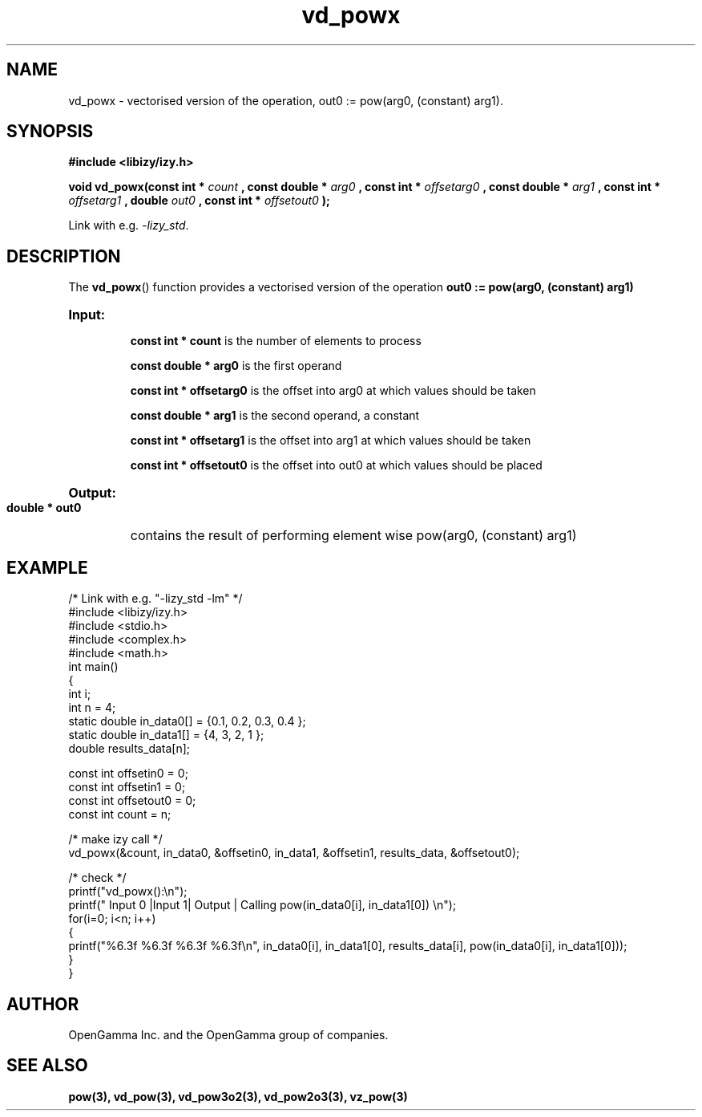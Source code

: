 .\" %%%LICENSE_START(APACHE_V2)
.\"
.\" Copyright (C) 2013 - present by OpenGamma Inc. and the OpenGamma group of companies
.\"
.\" Please see distribution for license.
.\"
.\" %%%LICENSE_END

.TH vd_powx 3  "15 Jul 2014" "version 0.1"
.SH NAME
vd_powx - vectorised version of the operation, out0 := pow(arg0, (constant) arg1).
.SH SYNOPSIS
.B #include <libizy/izy.h>
.sp
.BI "void vd_powx(const int * "count
.BI ", const double * "arg0
.BI ", const int * "offsetarg0
.BI ", const double * "arg1
.BI ", const int * "offsetarg1
.BI ", double "out0
.BI ", const int * "offsetout0
.B ");"


Link with e.g. \fI\-lizy_std\fP.
.SH DESCRIPTION
The 
.BR vd_powx ()
function provides a vectorised version of the operation 
.B out0 := pow(arg0, (constant) arg1)

.HP
.B Input:

.B "const int * count"
is the number of elements to process

.B "const double * arg0"
is the first operand

.B "const int * offsetarg0"
is the offset into arg0 at which values should be taken

.B "const double * arg1"
is the second operand, a constant

.B "const int * offsetarg1"
is the offset into arg1 at which values should be taken

.B "const int * offsetout0"
is the offset into out0 at which values should be placed

.HP
.BR Output:

.B "double * out0"
contains the result of performing element wise pow(arg0, (constant) arg1)

.PP
.SH EXAMPLE
.nf
/* Link with e.g. "\-lizy_std \-lm" */
#include <libizy/izy.h>
#include <stdio.h>
#include <complex.h>
#include <math.h>
int main()
{
  int i;
  int n = 4;
  static double in_data0[] = {0.1, 0.2, 0.3, 0.4 };
  static double in_data1[] = {4, 3, 2, 1 };
  double results_data[n];

  const int offsetin0 = 0;
  const int offsetin1 = 0;  
  const int offsetout0 = 0;
  const int count = n;

  /* make izy call */
  vd_powx(&count, in_data0, &offsetin0, in_data1, &offsetin1, results_data, &offsetout0);

  /* check */
  printf("vd_powx():\\n");
  printf(" Input 0  |Input 1| Output | Calling pow(in_data0[i], in_data1[0]) \\n");
  for(i=0; i<n; i++)
    {
      printf("%6.3f    %6.3f   %6.3f   %6.3f\\n", in_data0[i], in_data1[0], results_data[i], pow(in_data0[i], in_data1[0]));
    }    
}
.fi
.SH AUTHOR
OpenGamma Inc. and the OpenGamma group of companies.
.SH "SEE ALSO"
.B pow(3), vd_pow(3), vd_pow3o2(3), vd_pow2o3(3), vz_pow(3)
